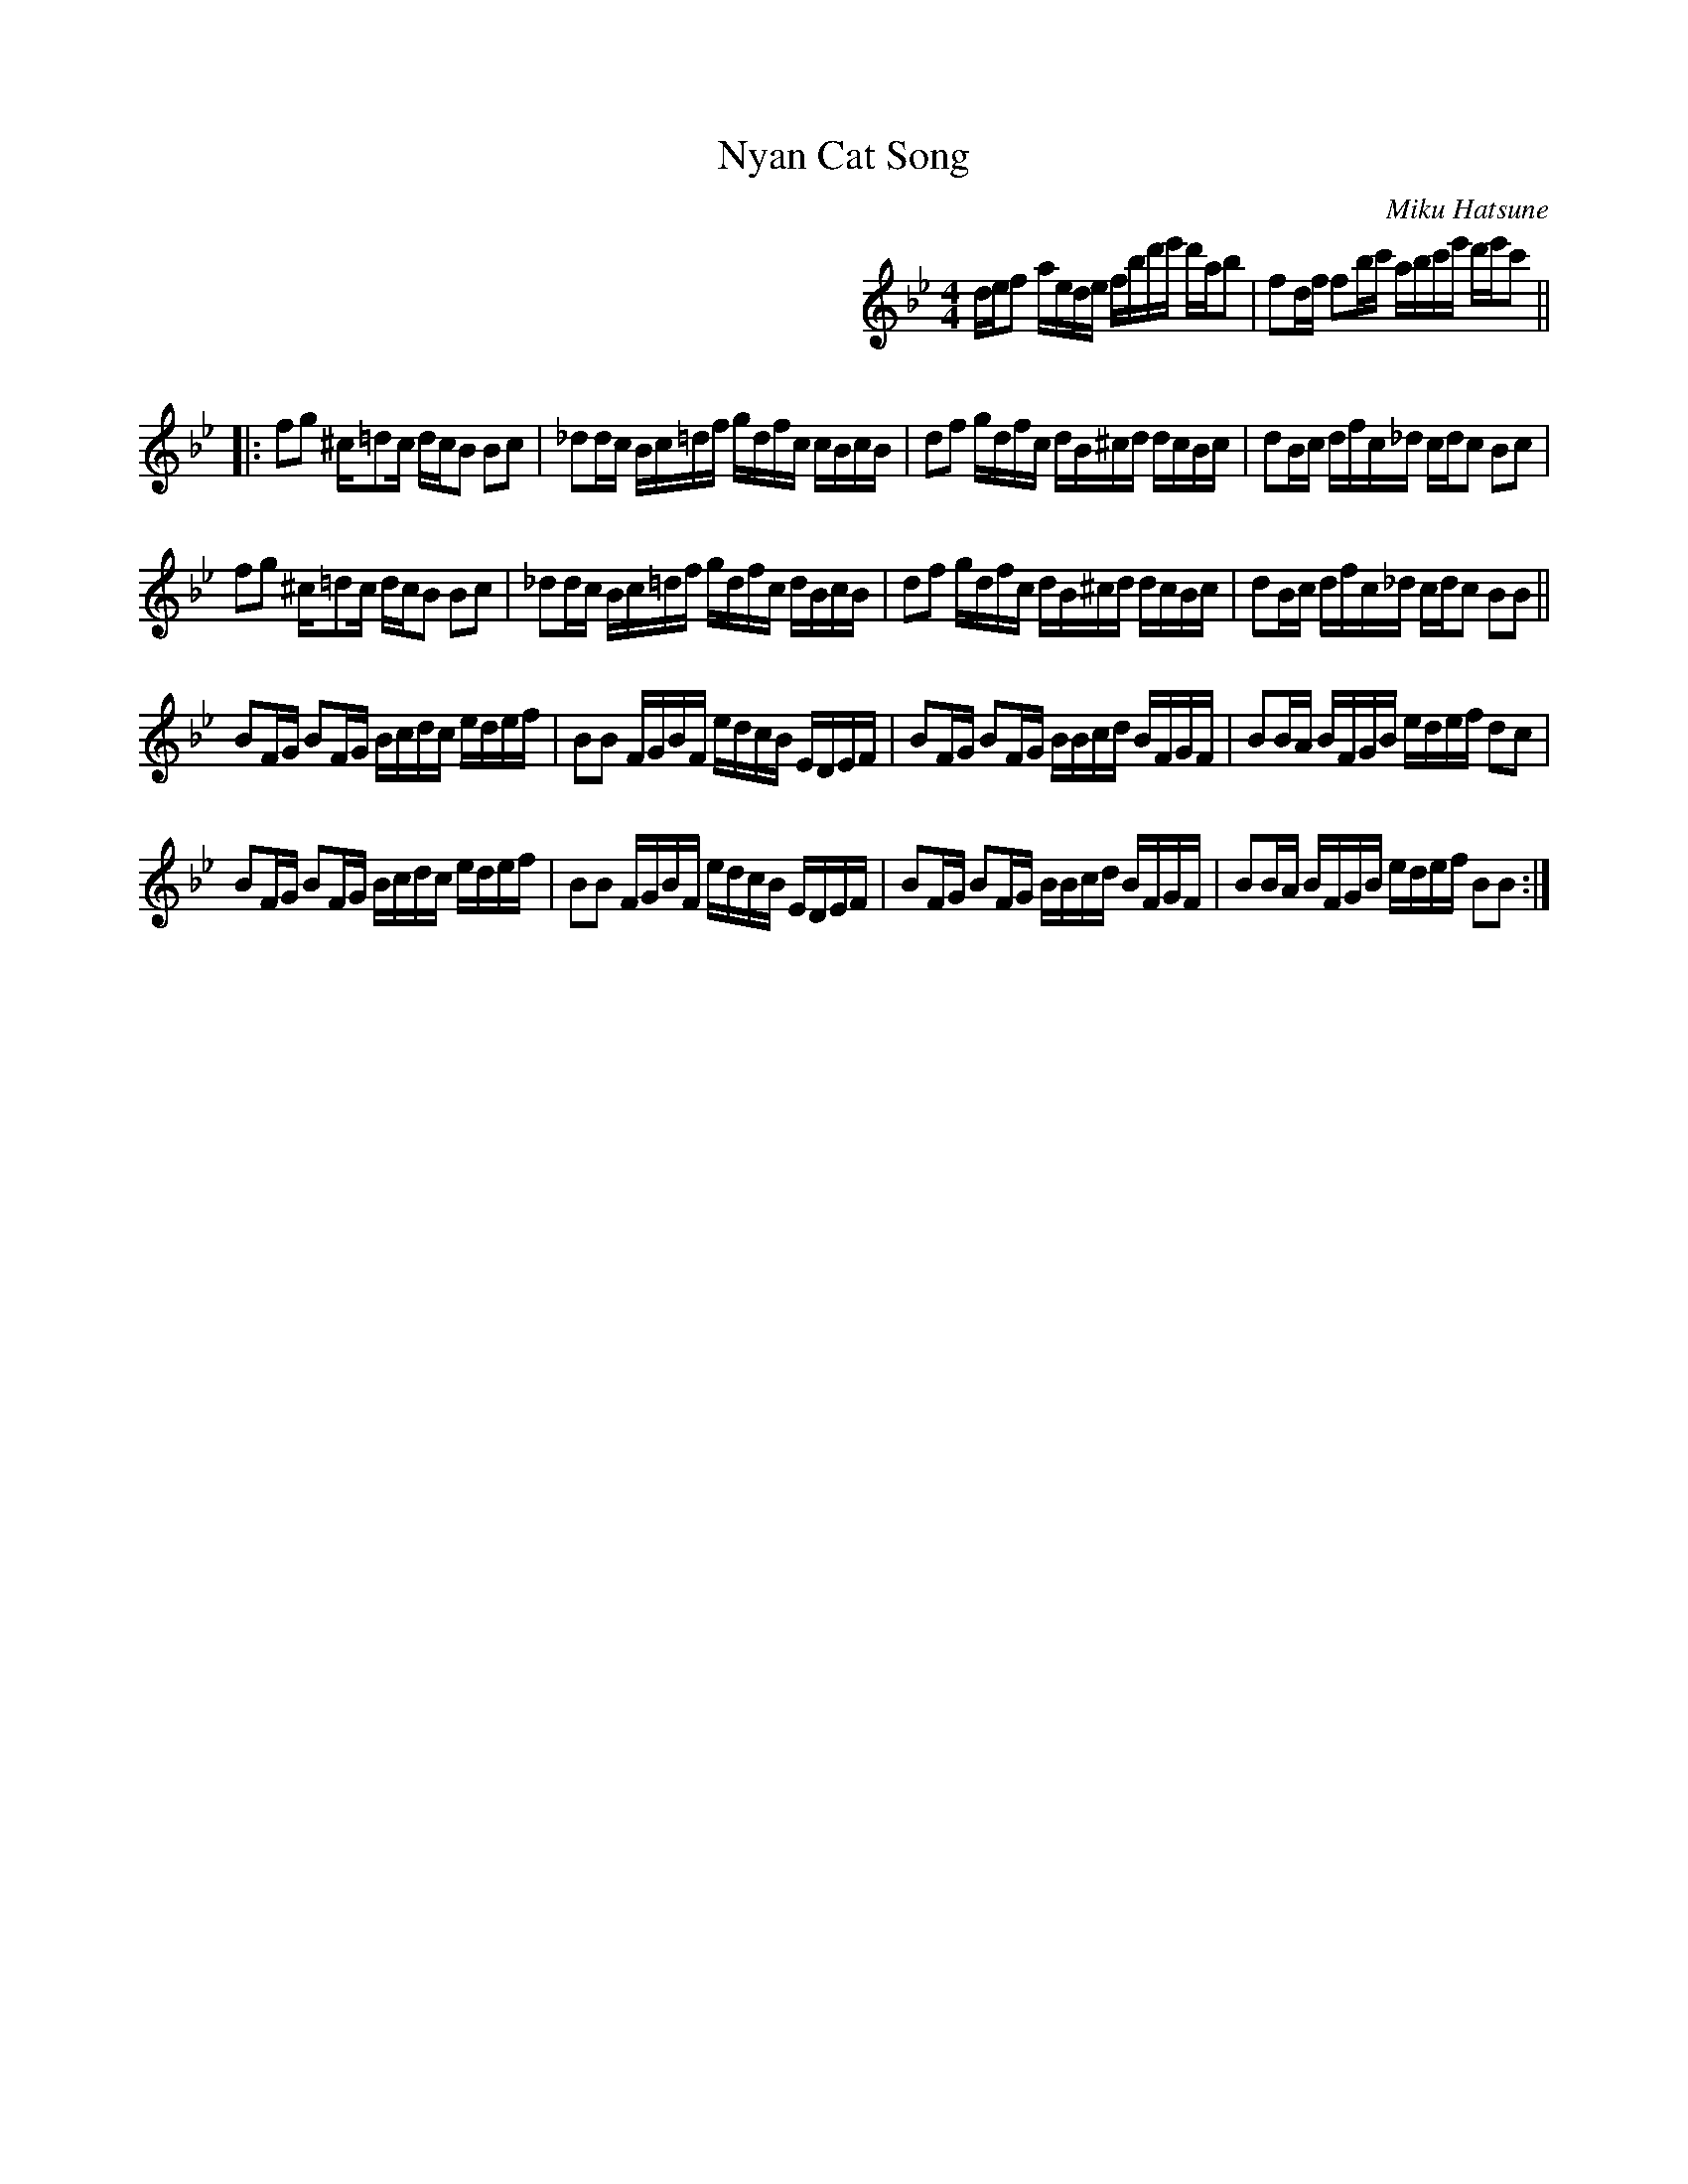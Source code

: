 X: 1
T: Nyan Cat Song
C: Miku Hatsune
R: reel
Z: 2012 John Chambers <jc:trillian.mit.edu>
F: http://www.youtube.com/watch?v=flkn64IyefI
F: http://musescore.com/user/4237/scores/20321
M: 4/4
L: 1/16
K: Bb
%%indent 350
def2 aede fbd'e' d'ab2 | f2df f2bc' abc'e' d'e'c'2 ||
|:\
f2g2 ^c=d2c dcB2 B2c2 | _d2dc Bc=df gdfc cBcB | d2f2 gdfc dB^cd dcBc | d2Bc dfc_d cdc2 B2c2 |
f2g2 ^c=d2c dcB2 B2c2 | _d2dc Bc=df gdfc dBcB | d2f2 gdfc dB^cd dcBc | d2Bc dfc_d cdc2 B2B2 ||
B2FG B2FG Bcdc edef | B2B2 FGBF edcB EDEF | B2FG B2FG BBcd BFGF | B2BA BFGB edef d2c2 |
B2FG B2FG Bcdc edef | B2B2 FGBF edcB EDEF | B2FG B2FG BBcd BFGF | B2BA BFGB edef B2B2 :|
